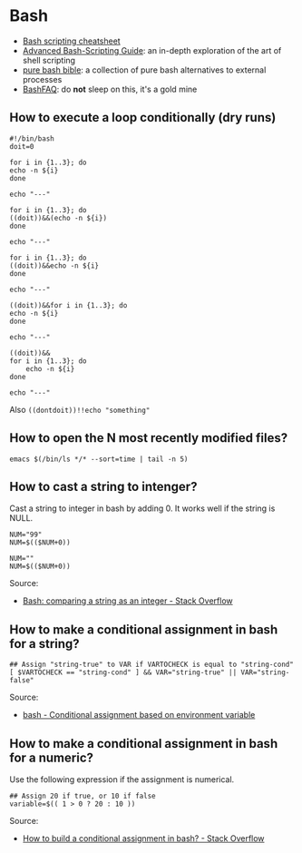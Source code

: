 * Bash

  - [[https://devhints.io/bash][Bash scripting cheatsheet]]
  - [[https://tldp.org/LDP/abs/html/][Advanced Bash-Scripting Guide]]: an in-depth exploration of the art
    of shell scripting
  - [[https://github.com/dylanaraps/pure-bash-bible][pure bash bible]]: a collection of pure bash alternatives to
    external processes
  - [[https://mywiki.wooledge.org/BashFAQ][BashFAQ]]: do *not* sleep on this, it's a gold mine

** How to execute a loop conditionally (dry runs)

   #+begin_src shell
     #!/bin/bash
     doit=0

     for i in {1..3}; do
	 echo -n ${i}
     done

     echo "---"

     for i in {1..3}; do
	 ((doit))&&(echo -n ${i})
     done

     echo "---"

     for i in {1..3}; do
	 ((doit))&&echo -n ${i}
     done

     echo "---"

     ((doit))&&for i in {1..3}; do
	 echo -n ${i}
     done

     echo "---"

     ((doit))&&
	 for i in {1..3}; do
	     echo -n ${i}
	 done

     echo "---"
   #+end_src

   Also =((dontdoit))!!echo "something"=

** How to open the N most recently modified files?

   #+begin_src
emacs $(/bin/ls */* --sort=time | tail -n 5)
   #+end_src

** How to cast a string to intenger?

   Cast a string to integer in bash by adding 0. It works well if the string is
   NULL.

   #+begin_src shell
     NUM="99"
     NUM=$(($NUM+0))

     NUM=""
     NUM=$(($NUM+0))
   #+end_src

   Source:
   - [[https://stackoverflow.com/a/17093431/2860744][Bash: comparing a string as an integer - Stack Overflow]]

** How to make a conditional assignment in bash for a string?

   #+begin_src shell
     ## Assign "string-true" to VAR if VARTOCHECK is equal to "string-cond"
     [ $VARTOCHECK == "string-cond" ] && VAR="string-true" || VAR="string-false"
   #+end_src

   Source:
   - [[https://unix.stackexchange.com/a/91554/88701][bash - Conditional assignment based on environment variable]]

** How to make a conditional assignment in bash for a numeric?

   Use the following expression if the assignment is numerical.

   #+begin_src shell
     ## Assign 20 if true, or 10 if false
     variable=$(( 1 > 0 ? 20 : 10 ))
   #+end_src

   Source:
   - [[https://stackoverflow.com/a/2440950/2860744][How to build a conditional assignment in bash? - Stack Overflow]]

